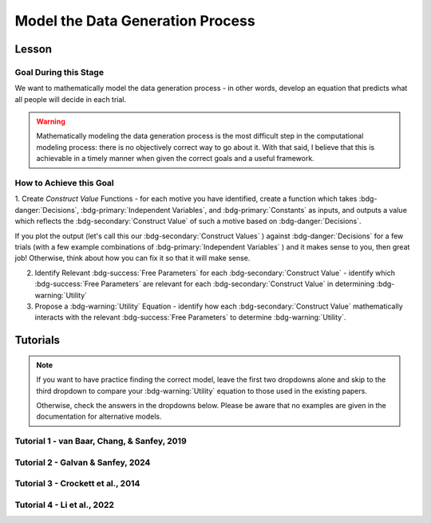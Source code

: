 Model the Data Generation Process
*********

.. article-info::
    :avatar: UCLA_Suit.jpg
    :avatar-link: https://www.decisionneurosciencelab.com/elijahgalvan
    :author: Elijah Galvan
    :date: September 1, 2023
    :read-time: 12 min read
    :class-container: sd-p-2 sd-outline-muted sd-rounded-1

Lesson
================

Goal During this Stage
---------------

We want to mathematically model the data generation process - in other words, develop an equation that predicts what all people will decide in each trial.

.. Warning::

    Mathematically modeling the data generation process is the most difficult step in the computational modeling process: there is no objectively correct way to go about it. 
    With that said, I believe that this is achievable in a timely manner when given the correct goals and a useful framework. 

How to Achieve this Goal
------------

1. Create `Construct Value` Functions - for each motive you have identified, create a function which takes :bdg-danger:`Decisions`, :bdg-primary:`Independent Variables`, and :bdg-primary:`Constants` as inputs, 
and outputs a value which reflects the :bdg-secondary:`Construct Value` of such a motive based on :bdg-danger:`Decisions`.

.. dropdown:: Conceptual Examples of :bdg-secondary:`Construct Value` Formulations

    Here the :bdg-danger:`Decision` (the chosen option) is represented as Decision, the option which most closely follows the norm is represented as Norm, and the option which most strongly violates the norm is represented as Maximum Norm Violation. 

    .. Note::

        All differences are set to the absolute value. 
        The logic of this choice is that the direction of the norm violation is not important: violating a norm in either direction results in disutility. 
        If norm violation in one direction could result in a positive utility, this should not be done. 
        However, in most cases this is appropriate (albiet unnecessary from a design perspective since usually such deviations are not possible).

    :bdg-secondary:`Raw Norm Violation` = (|Norm - Decision|)/(Maximum Norm Violation)

    * If any violation of the norm results in disutility

    :bdg-secondary:`Unidirectional Norm Violation` = (|max((Norm - Decision), 0)|)/(Maximum Norm Violation)

    * If the Norm is violated in one direction but not another 
    * Could also use min
    * The second argument (0 here) can be anything, though 0 is usually the most meaningful

    :bdg-secondary:`Normalized Norm Violation` = ((|Norm - Decision|)/(|Maximum Norm Violation - Norm|))

    * If all choices result in a norm being violated to some extent, disutility is not experienced by choosing the closest value to the norm

    :bdg-secondary:`Squared Normalized Norm Violation` = ((Norm - Decision)/(Maximum Norm Violation - Norm))²

    * If smaller norm violations are less significant than a linear relationship would suggest

    :bdg-secondary:`Square Root Normalized Norm Violation` = sqrt((Norm - Decision)/(Maximum Norm Violation - Norm))

    * If smaller norm violations are more significant than a linear relationship would suggest

    .. Note::

       Adherance = 1 - Violation



If you plot the output (let's call this our :bdg-secondary:`Construct Values` ) against :bdg-danger:`Decisions` for a few trials (with a few example combinations of :bdg-primary:`Independent Variables` ) and it makes sense to you, then great job! 
Otherwise, think about how you can fix it so that it will make sense. 

2. Identify Relevant :bdg-success:`Free Parameters` for each :bdg-secondary:`Construct Value` - identify which :bdg-success:`Free Parameters` are relevant for each :bdg-secondary:`Construct Value` in determining :bdg-warning:`Utility`

3. Propose a :bdg-warning:`Utility` Equation - identify how each :bdg-secondary:`Construct Value` mathematically interacts with the relevant :bdg-success:`Free Parameters` to determine :bdg-warning:`Utility`.

.. dropdown:: General :bdg-warning:`Utility` Equation Formulation

    .. Note:: 

        In most cases, you should not apply a nonlinear transformation to your :bdg-success:`Free Parameters`. 
        This is because the value of :bdg-success:`Free Parameters` becomes uninterpretable.  

    :bdg-warning:`Utility` =   

        ( :bdg-secondary:`Utility Source 1` × :bdg-success:`Relevant Free Parameters` ) + 

        ( :bdg-secondary:`Utility Source 2` × :bdg-success:`Relevant Free Parameters` ) + ... + 

        ( :bdg-secondary:`Utility Source N` × :bdg-success:`Relevant Free Parameters` )

.. dropdown:: Examples of :bdg-warning:`Utility` Equations

    .. Note:: 
        SN is shorthand for Social Norm - when there are multiple social norms we use numbers to demarcate.
        
        Adh is shorthand for Adherance. 
        Vio is shorthand for Violation. 

    1 Parameter

    .. dropdown:: :bdg-warning:`Utility` =  :bdg-secondary:`Payout Adh` × :bdg-success:`Θ`  - (1 - :bdg-success:`Θ` ) × :bdg-secondary:`SN Vio` 

        :bdg-success:`Θ` = [0, 1]

        :bdg-secondary:`Payout Adh` = `Normalized Norm Adherance` = [0, 1]

        :bdg-secondary:`SN1 Vio` = `Squared Normalized Norm Violation` = [0, 0.25]

    2 Parameter 

    .. dropdown:: :bdg-warning:`Utility` =  :bdg-secondary:`Payout Adh` × :bdg-success:`Θ`  + (1 - :bdg-success:`Θ` ) × ( :bdg-success:`Φ` × :bdg-secondary:`SN1 Adh` + (1 - :bdg-success:`Φ` ) × :bdg-secondary:`SN2 Adh` )

        :bdg-success:`Θ` = [0, 1]

        :bdg-success:`Φ` = [0, 1]

        :bdg-secondary:`Payout Adh` = `Squared Normalized Norm Adherance` = [0, 1]

        :bdg-secondary:`SN1 Adh` = `Squared Normalized Norm Adherance` = [0, 1]

        :bdg-secondary:`SN2 Adh` = `Squared Normalized Norm Adherance` = [0, 1]

        .. Note:: 

            This model was used in multiplayer choice. 
            Thus, SN1 Adh and SN2 Adh were computed as ``1 - (sum(Norm Violation for Each Player²)/sum(Maximum Norm Violation for Each Player²))``.

    .. dropdown:: :bdg-warning:`Utility` = :bdg-secondary:`Payout Adh` × :bdg-success:`Θ`  - (1 - :bdg-success:`Θ` ) × ( :bdg-success:`Φ` × :bdg-secondary:`SN1 Vio` + (1 - :bdg-success:`Φ` ) × :bdg-secondary:`SN2 Vio` )

        :bdg-success:`Θ` = [0, 0.5]

        :bdg-success:`Φ` = [0, 1]
        
        :bdg-secondary:`Payout Adh` = `Normalized Norm Adherance` = [0, 1]

        :bdg-secondary:`SN1 Vio` = `Squared Normalized Norm Violation` = [0, 0.25]

        :bdg-secondary:`SN2 Vio` = `Squared Normalized Norm Violation` = [0, 0.25]

    .. dropdown:: :bdg-warning:`Utility` = :bdg-secondary:`Payout Adh` × :bdg-success:`Θ`  - (1 - :bdg-success:`Θ` ) × min( :bdg-secondary:`SN1 Vio` +  :bdg-success:`Φ` , :bdg-secondary:`SN2 Vio` -  :bdg-success:`Φ` )

        :bdg-success:`Θ` = [0, 0.5]

        :bdg-success:`Φ` = [-0.1, 0.1]
        
        :bdg-secondary:`Payout Adh` = `Normalized Norm Adherance` = [0, 1]

        :bdg-secondary:`SN1 Vio` = `Squared Normalized Norm Violation` = [0, 0.25]

        :bdg-secondary:`SN2 Vio` = `Squared Normalized Norm Violation` = [0, 0.25]

Tutorials
================

.. Note::

    If you want to have practice finding the correct model, leave the first two dropdowns alone and skip to the third dropdown to compare your :bdg-warning:`Utility` equation to those used in the existing papers. 

    Otherwise, check the answers in the dropdowns below. 
    Please be aware that no examples are given in the documentation for alternative models.

Tutorial 1 - van Baar, Chang, & Sanfey, 2019
-------------------

.. dropdown:: Create :bdg-secondary:`Construct Value` Functions 

    .. dropdown:: Greed

        .. tab-set::

            .. tab-item:: Plain English

                The extent to which one has behaved greedily can be expressed as the proportion of how much they decided to keep for themselves out of how much they *could* have kept for themselves (i.e the extent to which they maximized their payout). 

                In the Trust Game, the maximum amount that the Trustee can keep for themselves is what they received, namely: :bdg-primary-line:`Investment` × :bdg-primary-line:`Multiplier`. 
                And, therefore, what they :bdg-danger-line:`Keep` is ( :bdg-primary-line:`Investment` × :bdg-primary-line:`Multiplier` ) - :bdg-danger-line:`Returned`

                Thus, the extent to which one has maximized their payout is:
                
                :bdg-secondary-line:`Payout Maximization` = :bdg-danger-line:`Keep` /  (:bdg-primary-line:`Investment` × :bdg-primary-line:`Multiplier` )

                Since :bdg-danger-line:`Keep` can range from 0 to :bdg-primary-line:`Investment` × :bdg-primary-line:`Multiplier`, it ranges from 0 to 1, inclusive.

            .. tab-item:: R

                ::

                    payout_maximization = function(investment, multiplier, returned){
                        return(((investment * multiplier) - returned)/(investment * multiplier))
                    }

            .. tab-item:: MatLab

                ::

                    function value = payout_maximization(investment, multiplier, returned)
                        value = ((investment * multiplier) - returned) / (investment * multiplier);
                    end


            .. tab-item:: Python

                :: 
                    
                    def payout_maximization(investment, multiplier, returned):
                        return ((investment * multiplier) - returned) / (investment * multiplier)

    .. dropdown:: Inequity Aversion

        .. tab-set::

            .. tab-item:: Plain English

                Equity is creating an equal division of money in the game. 
                Thus, the extent to the principle of equity has been violated can be expressed as the difference between perfect equity (the norm) and the actual division. 

                In the Trust Game, the Trustee's payout is what they :bdg-danger-line:`Keep` which is ( :bdg-primary-line:`Investment` × :bdg-primary-line:`Multiplier` ) - :bdg-danger-line:`Returned` 
                while the Investor's payout is what they did not invest which is ( :bdg-primary-line:`Endowment` - :bdg-primary-line:`Investment` ). 
                If the Trustee has half of the money in the game, :bdg-danger-line:`Keep` is half of all of the money in the game - 
                the sum of the multiplied investment ( :bdg-primary-line:`Investment` × :bdg-primary-line:`Multiplier` ) and what the Investor did not invest ( :bdg-primary-line:`Endowment` - :bdg-primary-line:`Investment` ).

                .. Note::

                    There are cases where the Investor does not invest enough for the Trustee to achieve Equity: in the paper they elected for the raw norm violation rather than the normalized norm violation so we'll do the same
                    (although I can confirm that this doesn't affect the results). 
                    They also chose a squared formulation based on previous literature. 

                Thus, the extent to which inequity was created (i.e. one violated the principle of equity) is:

                :bdg-secondary-line:`Inequity` = (0.5 - ( :bdg-danger-line:`Keep` / ( :bdg-primary-line:`Endowment` - :bdg-primary-line:`Investment` + :bdg-primary-line:`Investment` × :bdg-primary-line:`Multiplier` )))²

                Since :bdg-danger-line:`Keep` can range from 0 to :bdg-primary-line:`Investment` × :bdg-primary-line:`Multiplier` (when :bdg-primary-line:`Endowment` - :bdg-primary-line:`Investment` = 0), the maximum difference can be 0.5 which when squared is 0.25. 
                Thus, :bdg-secondary-line:`Inequity` can range from 0 to 0.25, inclusive.

            .. tab-item:: R

                ::

                    inequity = function(investment, multiplier, returned, endowment){
                        return((((investment * multiplier - returned)/(investment * multiplier + endowment - investment)) - 0.5)**2)
                    }

            .. tab-item:: MatLab

                ::

                    function value = inequity(investment, multiplier, returned, endowment)
                        value = (((investment * multiplier - returned)/(investment * multiplier + endowment - investment)) - 0.5)^2;
                    end


            .. tab-item:: Python

                :: 
                    
                    def inequity(investment, multiplier, returned, endowment):
                        return((((investment * multiplier - returned)/(investment * multiplier + endowment - investment)) - 0.5)**2)
                
    .. dropdown:: Guilt Aversion

        .. tab-set::

            .. tab-item:: Plain English

                Guilt is experienced by violating expectations: in this case, the norm is to give half of what one receives. 
                Thus, the extent to which one has violated the social norm can be expressed as the difference between the expected return on investment and the actual return on investment. 

                In the experiment, :bdg-primary-line:`Believed Multiplier` was a constant - it was always 4 and let's adopt the assumption (which was supported in the data) that Trustees believed that Investor's expected to received half of the multiplied investment. 
                Thus, the expectation can be expressed as ( :bdg-primary-line:`Investment` × :bdg-primary-line:`Believed Multiplier` )/2. 

                .. Note::


                    Theoretically, giving more than ( :bdg-primary-line:`Investment` × :bdg-primary-line:`Believed Multiplier` )/2 is represented as a disutility - theoretically caused by an experience of guilt. 
                    Of course this seems unreasonable but let's play this out further - (( :bdg-primary-line:`Investment` × :bdg-primary-line:`Believed Multiplier` )/2) - :bdg-danger-line:`Returned` can actually be equal to :bdg-primary-line:`Investment` × :bdg-primary-line:`Believed Multiplier`. 
                    This could be very problematic: :bdg-secondary-line:`Guilt` can only range from 0 to 0.25 but :bdg-secondary-line:`Guilt` can range from 0 to 1. 

                    Obviously, this is not a huge problem because the model entirely overlooks the possibility that guilt averse people would give more than half of :bdg-primary-line:`Investment` × :bdg-primary-line:`Believed Multiplier` 
                    or that inequity averse people would give more than half of  :bdg-primary-line:`Investment` × :bdg-primary-line:`Multiplier` which seems reasonable. 
                    But still, let's think of what an alternative formulation would be. 

                    .. dropdown:: What's a reasonable alternative formulation?

                        The answer would be to apply a unidirectional formulation: max(((( :bdg-primary-line:`Investment` × :bdg-primary-line:`Believed Multiplier` )/2) - :bdg-danger-line:`Returned` ), 0)

                    .. dropdown:: What's wrong with this alternative formulation?

                        The answer would be that it is nonspecific: any return value greater than or equal to ( :bdg-primary-line:`Investment` × :bdg-primary-line:`Believed Multiplier` )/2 results in the exact same disutility (i.e. 0). 
                        Specificity is a highly, highly important feature of these models: you need to ensure than models make distinct predictions as much as is possible. 
                        
                        Remember that there is always often tradeoff between specificty, parsimony, and theoretical correctness. 

                    We can fix this by changing the denominator from :bdg-primary-line:`Investment` × :bdg-primary-line:`Believed Multiplier` to :bdg-primary-line:`Investment` × :bdg-primary-line:`Multiplier` - guilt can now only range from 0 to 0.25

                Thus with this representation of the norm, then the extent to which it was violated is:

                :bdg-secondary-line:`Guilt` = (((( :bdg-primary-line:`Investment` × :bdg-primary-line:`Believed Multiplier` )/2) - :bdg-danger-line:`Returned` ) /( :bdg-primary-line:`Investment` × :bdg-primary-line:`Multiplier` ))²

            .. tab-item:: R

                ::

                    guilt = function(investment, believed_multiplier, returned, multiplier){
                        return((((investment * believed_multiplier * 0.5) - returned)/(investment * believed_multiplier))**2)
                    }

            .. tab-item:: MatLab

                ::

                    function value = guilt(investment, believed_multiplier, returned, multiplier)
                        value = (((investment * believed_multiplier)/2 - returned) / (investment * believed_multiplier))^2;
                    end


            .. tab-item:: Python

                :: 
                    
                    def guilt(investment, believed_multiplier, returned, multiplier):
                        return ((((investment * believed_multiplier)/2 - returned) / (investment * believed_multiplier))**2)

.. dropdown:: Identify Relevant :bdg-success:`Free Parameters` for each :bdg-secondary:`Construct Value`

    1. :bdg-secondary-line:`Payout Maximization` - :bdg-success-line:`D1`  
    2. :bdg-secondary-line:`Equity Achieved` - :bdg-success-line:`D1` & :bdg-success-line:`D2` 
    3. :bdg-secondary-line:`Expectation Meeting` - :bdg-success-line:`D1` & :bdg-success-line:`D2` 

    .. Note::

        Why do we use (1-:bdg-success-line:`D1` ) and (1-:bdg-success-line:`D2` )? 
        
        Each dimension we have created is mathematically arbitrary: the fact that greed is endorsed at high values of :bdg-success-line:`D1` is a consequence of our choice. 
        It could just as reasonably be that greed is endorsed at low values of :bdg-success-line:`D1`. 
        
        The dimension we created dichtomize one preference against another: thus, we can just as reasonably take the inverse.

.. dropdown:: Propose a :bdg-warning:`Utility` Equation

    :bdg-warning-line:`Utility` = :bdg-secondary-line:`Payout_Maximization` × :bdg-success-line:`Θ`  - (1 - :bdg-success-line:`Θ` ) × min( :bdg-secondary-line:`Guilt` +  :bdg-success-line:`Φ` , :bdg-secondary-line:`Inequity` -  :bdg-success-line:`Φ` )

Tutorial 2 - Galvan & Sanfey, 2024
-------------------

.. dropdown:: Create :bdg-secondary:`Construct Value` Functions

    .. Note::

        As you may have noticed, our conceptions of redistribution preferences treats redistribution itself (i.e. the selected tax rate) as a *means* by which people achieve certain outcomes - maximizing payout, producing equality, or producing equity. 
        Thus, we need to write a function called new_value which computes each person's outcome under a given tax rate, given their :bdg-primary-line:`Initial Allocation`.

        .. tab-set::

            .. tab-item:: Plain English

                First, we take this player's :bdg-primary-line:`Initial Allocation` and we subtract it from the amount that they lose to taxation under a given :bdg-danger-line:`Tax Rate`. 
                Then, we add this to what they receive as a redistributed amount under a given :bdg-danger-line:`Tax Rate` - this is their :bdg-danger-line:`Outcome`. 
                What they receive as a redistributed amount under a given :bdg-danger-line:`Tax Rate` is the :bdg-danger-line:`Tax Rate` times the :bdg-primary-line:`Number of Tokens in Game`, divided by the :bdg-primary-line:`Number of Players in Game`.
                The :bdg-primary-line:`Number of Tokens in Game` is a constant (100) as is the :bdg-primary-line:`Number of Players in Game` (10).
                And, since we are only dealing in whole tokens, we need to round this number to the nearest integer.

            .. tab-item:: R

                ::

                    new_value = function(initial_allocation, tax_rate_decimal, number_tokens_game = 100, number_players_game = 10){
                        return(round(initial_allocation - (tax_rate_decimal * initial_allocation) + ((number_tokens_game * tax_rate_decimal)/(number_players_game))))
                    }

            .. tab-item:: MatLab

                ::

                    function new_value = calculate_new_value(initial_allocation, tax_rate_decimal, number_tokens_game, number_players_game)
                        if nargin < 3
                            number_tokens_game = 100;
                        end
                        if nargin < 4
                            number_players_game = 10;
                        end

                        new_value = round(initial_allocation - (tax_rate_decimal * initial_allocation) + ((number_tokens_game * tax_rate_decimal) / number_players_game));
                    end


            .. tab-item:: Python

                ::

                    def calculate_new_value(initial_allocation, tax_rate_decimal, number_tokens_game=100, number_players_game=10):
                        return round(initial_allocation - (tax_rate_decimal * initial_allocation) + ((number_tokens_game * tax_rate_decimal) / number_players_game))


    .. dropdown:: Payout-Maximization

        .. tab-set::

            .. tab-item:: Plain English

                The extent to which one has engaged in :bdg-secondary-line:`Payout-Maximization` can be expressed as the proportion of how much they decided to keep for themselves out of how much they *could* have kept for themselves. 
                We'll take, as an argument, the potential outcomes for oneself for all possible :bdg-danger-line:`Tax Rates`.

            .. tab-item:: R

                ::

                    payout_maximization = function(chosen_outcome_self, possible_outcomes_self){
                        return(chosen_outcome_self/max(possible_outcomes_self))
                    }

            .. tab-item:: MatLab

                ::                 


            .. tab-item:: Python

                :: 
                    

    .. dropdown:: Equality-Seeking

        .. tab-set::

            .. tab-item:: Plain English

                The extent to which people have engaged in :bdg-secondary-line:`Equality-seeking` is the extent to which they have redistributed with a tax rate of 100%. 
                However, focusing on :bdg-danger-line:`Outcomes` for all players, it is characterized as the extent to which one has minimized inequality for all players. 
                Thus, :bdg-primary-line:`Perfect Equality Outcomes` would be where all players had the same amount - i.e. the :bdg-primary-line:`Number of Tokens in Game` (100) divided by the :bdg-primary-line:`Number of Players in Game` (10). 
                Consequently, produced inequality is formulated as the sum of squared errors between :bdg-danger-line:`Chosen Outcomes` and :bdg-primary-line:`Perfect Equality Outcomes` divded by 
                the sum of squared errors between :bdg-primary-line:`Perfect Inequality Outcomes` and :bdg-danger-line:`Perfect Equity Outcomes`. 
                Then, we conceive of produced equality as the inverse of produced inequality: if produced inequality is 1 (i.e. the highest possible value) then produced equality is 0 
                while if produced inequality is 0 (i.e. the lowest possible value) then produced equality is 1 (the highest possible value).

            .. tab-item:: R

                ::

                    equality = function(chosen_outcomes_all, intial_allocations_all, perfect_equality = 100/10){
                        return((1 - sum((chosen_outcomes_all - perfect_equality)**2)/sum((intial_allocations_all - perfect_equality)**2)))
                    }

            .. tab-item:: MatLab

                ::

            .. tab-item:: Python

                :: 
                    
    .. dropdown:: Equity-Seeking

        .. tab-set::

            .. tab-item:: Plain English

                The extent to which people have engaged in :bdg-secondary-line:`Equity-seeking` is the extent to which they have not redistributed. 
                However, focusing on :bdg-danger-line:`Outcomes` for all players, it is characterized as the extent to which one has minimized inequity for all players. 
                Thus, :bdg-primary-line:`Perfect Equality Outcomes` is equivalent to :bdg-primary-line:`Perfect Inequity Outcomes` would be where all players had the same amount - i.e. the :bdg-primary-line:`Number of Tokens in Game` (100) divided by the :bdg-primary-line:`Number of Players in Game` (10). 
                Consequently, produced inequality is formulated as the sum of squared errors between :bdg-danger-line:`Outcomes` and :bdg-primary-line:`Perfect Equity` (i.e. :bdg-primary-line:`Initial Allocations`) divded by 
                the sum of squared errors between :bdg-primary-line:`Perfect Equity` and the :bdg-primary-line:`Perfect Inequity`. 
                Then, we conceive of produced equity as the inverse of produced inequity: if produced inequity is 1 (i.e. the highest possible value) then produced equity is 0 
                while if produced inequity is 0 (i.e. the lowest possible value) then produced equity is 1 (the highest possible value).

            .. tab-item:: R

                ::

                    equity = function(chosen_outcomes_all, intial_allocations_all, perfect_inequity = 100/10){
                        return((1 - sum((chosen_outcomes_all - intial_allocations_all)**2)/sum((perfect_equality - intial_allocations_all)**2)))
                    }

            .. tab-item:: MatLab

                ::

            .. tab-item:: Python

                :: 

.. dropdown:: Identify Relevant :bdg-success:`Free Parameters` for each :bdg-secondary:`Construct Value`

    1. :bdg-secondary-line:`Payout-Maximization` - :bdg-success-line:`D1`  
    2. :bdg-secondary-line:`Equity-Seeking` - :bdg-success-line:`D1` & :bdg-success-line:`D2` 
    3. :bdg-secondary-line:`Equality-Seeking` - :bdg-success-line:`D1` & :bdg-success-line:`D2` 

.. dropdown:: Propose a :bdg-warning:`Utility` Equation

    :bdg-warning-line:`Utility` = :bdg-secondary-line:`Payout_Maximization` × :bdg-success-line:`Θ`  + (1 - :bdg-success-line:`Θ` ) × (( :bdg-secondary-line:`Equality` +  :bdg-success-line:`Φ` ) + :bdg-secondary-line:`Equity` × ( 1 -  :bdg-success-line:`Φ` ))

Tutorial 3 - Crockett et al., 2014
-------------------

.. dropdown:: Create :bdg-secondary:`Construct Value` Functions

    .. dropdown:: Harm Aversion

        .. tab-set::

            .. tab-item:: Plain English

                Here, the :bdg-secondary-line:`Harm` caused by a certain choice is the relative change in the number of shocks experienced. 

            .. tab-item:: R

                ::

                    harm = function(shocksThisChoice, shocksOtherChoice){
                        return(shocksThisChoice - shocksOtherChoice)
                    }

            .. tab-item:: MatLab

                ::

            .. tab-item:: Python

                ::

    .. dropdown:: Payout-Maximization

        .. tab-set::

            .. tab-item:: Plain English

                Here, the extent to which one has maximized :bdg-secondary-line:`Payout` is the relative change in the amount of money one has received. 

            .. tab-item:: R

                ::

                    payout = function(moneyThisChoice, moneyOtherChoice){
                        return(moneyThisChoice - moneyOtherChoice)
                    }

            .. tab-item:: MatLab

                ::

            .. tab-item:: Python

                ::

.. dropdown:: Identify Relevant :bdg-success:`Free Parameters` for each :bdg-secondary:`Construct Value`

    1. :bdg-secondary-line:`Harm` - :bdg-success-line:`D1` & :bdg-success-line:`D2`
    2. :bdg-secondary-line:`Payout` - :bdg-success-line:`D1` & :bdg-success-line:`D2`

.. dropdown:: Propose a :bdg-warning:`Utility` Equation

    :bdg-warning-line:`Utility Difference` = 
    ( :bdg-success-line:`κ` × :bdg-secondary-line:`Payout`) + ((1 - :bdg-success-line:`κ` ) × :bdg-secondary-line:`Harm`)


Tutorial 4 - Li et al., 2022
-------------------

.. dropdown:: Create :bdg-secondary:`Construct Value` Functions

    .. dropdown:: Inequality Aversion

        .. tab-set::

            .. tab-item:: Plain English

                Here, :bdg-secondary-line:`Inequality` is the absolute value of the difference between :bdg-primary-line:`Player A`'s and :bdg-primary-line:`Player B`'s payouts for each :bdg-danger:`Choice`. 

            .. tab-item:: R

                ::

                    inequality = function(a1, b1, a2, b2){
                        d_Inequality = abs(a2 - b2) - abs(a1 - b1)
                        return(d_Inequality)
                    }

            .. tab-item:: MatLab

                ::

            .. tab-item:: Python

                ::

    .. dropdown:: Harm Aversion

        .. tab-set::

            .. tab-item:: Plain English

                :bdg-secondary-line:`Harm` is defined as the amount taken away from the more advantaged :bdg-primary-line:`Player` for each :bdg-danger:`Choice`.

            .. tab-item:: R

                ::

                    harm = function(a0, b0, a1, b1, a2, b2){
                        initial = c(a0, b0)
                        choice1 = c(a1, b1)
                        choice2 = c(a2, b2)
                        if (a0 == b0){advantaged = 1} else {advantaged = which(initial == max(initial))}
                        d_lossAdvantaged = (initial[advantaged] - choice1[advantaged]) - (initial[advantaged] - choice2[advantaged])
                        return(d_lossAdvantaged)
                    }

            .. tab-item:: MatLab

                ::

            .. tab-item:: Python

                ::

    .. dropdown:: Rank Reversal Aversion

        .. tab-set::

            .. tab-item:: Plain English

                Finally, :bdg-secondary-line:`Rank Reversal` is defined as whether or not the more initially advantaged :bdg-primary-line:`Player` is less advantaged in the current :bdg-danger:`Choice`.

            .. tab-item:: R

                ::

                    rankReverse = function(a0, b0, a1, b1, a2, b2){
                        if (a0 == b0){return(0)}
                        d_initial = a0 - b0
                        d_choice1 = a1 - b1
                        d_choice2 = a2 - b2
                        if (d_initial > 0){
                            if (d_choice1 < 0){choice1Reversed = 1} else {choice1Reversed = 0}
                            if (d_choice2 < 0){choice2Reversed = 1} else {choice2Reversed = 0}
                        } else if (d_initial < 0){
                            if (d_choice1 > 0){choice1Reversed = 1} else {choice1Reversed = 0}
                            if (d_choice2 > 0){choice2Reversed = 1} else {choice2Reversed = 0}
                        }
                        return(choice1Reversed - choice2Reversed)
                    }

            .. tab-item:: MatLab

                ::

            .. tab-item:: Python

                ::

.. dropdown:: Identify Relevant :bdg-success:`Free Parameters` for each :bdg-secondary:`Construct Value`

    1. :bdg-secondary:`Inequality Aversion` - :bdg-success-line:`D1`
    2. :bdg-secondary:`Harm Aversion` - :bdg-success-line:`D2` 
    3. :bdg-secondary:`Rank Reversal Aversion` - :bdg-success-line:`D3`

.. dropdown:: Propose a :bdg-warning:`Utility` Equation

    :bdg-warning-line:`Utility Difference` = 
    ( :bdg-success-line:`α` × :bdg-secondary-line:`Inequality`) - ( :bdg-success-line:`δ` × :bdg-secondary-line:`Harm`) - ( :bdg-success-line:`ρ` × :bdg-secondary-line:`Rank Reversal`)
